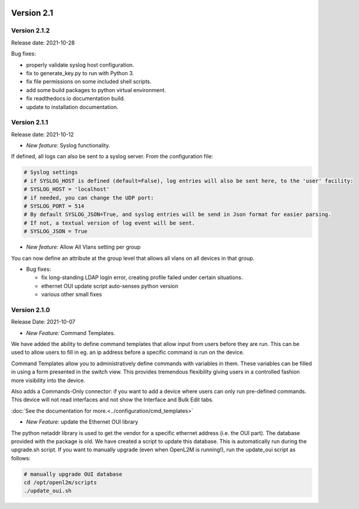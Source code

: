 .. image:: ../_static/openl2m_logo.png

===========
Version 2.1
===========

Version 2.1.2
-------------

Release date: 2021-10-28

Bug fixes:

* properly validate syslog host configuration.
* fix to generate_key.py to run with Python 3.
* fix file permissions on some included shell scripts.
* add some build packages to python virtual environment.
* fix readthedocs.io documentation build.
* update to installation documentation.

Version 2.1.1
-------------

Release date: 2021-10-12

* *New feature:* Syslog functionality.

If defined, all logs can also be sent to a syslog server. From the configuration file:

.. code-block:: bash

  # Syslog settings
  # if SYSLOG_HOST is defined (default=False), log entries will also be sent here, to the 'user' facility:
  # SYSLOG_HOST = 'localhost'
  # if needed, you can change the UDP port:
  # SYSLOG_PORT = 514
  # By default SYSLOG_JSON=True, and syslog entries will be send in Json format for easier parsing.
  # If not, a textual version of log event will be sent.
  # SYSLOG_JSON = True

* *New feature:* Allow All Vlans setting per group

You can now define an attribute at the group level that allows all vlans on all devices in that group.

* Bug fixes:

  * fix long-standing LDAP login error, creating profile failed under certain situations.
  * ethernet OUI update script auto-senses python version
  * various other small fixes

Version 2.1.0
-------------
Release Date: 2021-10-07

* *New Feature:* Command Templates.

We have added the ability to define command templates that allow input from users before they are run.
This can be used to allow users to fill in eg. an ip address before a specific command is run on the device.

Command Templates allow you to administratively define commands with variables in them. These variables can be filled in
using a form presented in the switch view. This provides tremendous flexibility giving users in a
controlled fashion more visibility into the device.

Also adds a Commands-Only connector: if you want to add a device where users can only run pre-defined commands.
This device will not read interfaces and not show the Interface and Bulk Edit tabs.

:doc:`See the documentation for more.<../configuration/cmd_templates>`


* *New Feature:* update the Ethernet OUI library

The python netaddr library is used to get the vendor for a specific ethernet address (i.e. the OUI part). The database provided
with the package is old. We have created a script to update this database. This is automatically run during the upgrade.sh script.
If you want to manually upgrade (even when OpenL2M is running!), run the update_oui script as follows:

.. code-block:: bash

  # manually upgrade OUI database
  cd /opt/openl2m/scripts
  ./update_oui.sh
